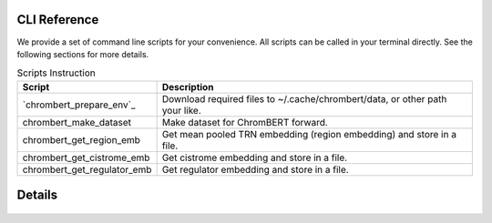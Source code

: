 CLI Reference
=============

We provide a set of command line scripts for your convenience. All scripts can be called in your terminal directly. See the following sections for more details.

.. csv-table:: Scripts Instruction 
    :header: "Script", "Description"

    "`chrombert_prepare_env`_", "Download required files to ~/.cache/chrombert/data, or other path your like."
    "chrombert_make_dataset", "Make dataset for ChromBERT forward. "
    "chrombert_get_region_emb", "Get mean pooled TRN embedding (region embedding) and store in a file."
    "chrombert_get_cistrome_emb", "Get cistrome embedding and store in a file. "
    "chrombert_get_regulator_emb", "Get regulator embedding and store in a file."


Details 
========= 

    .. include:: scripts/chrombert_prepare_env.rst 

